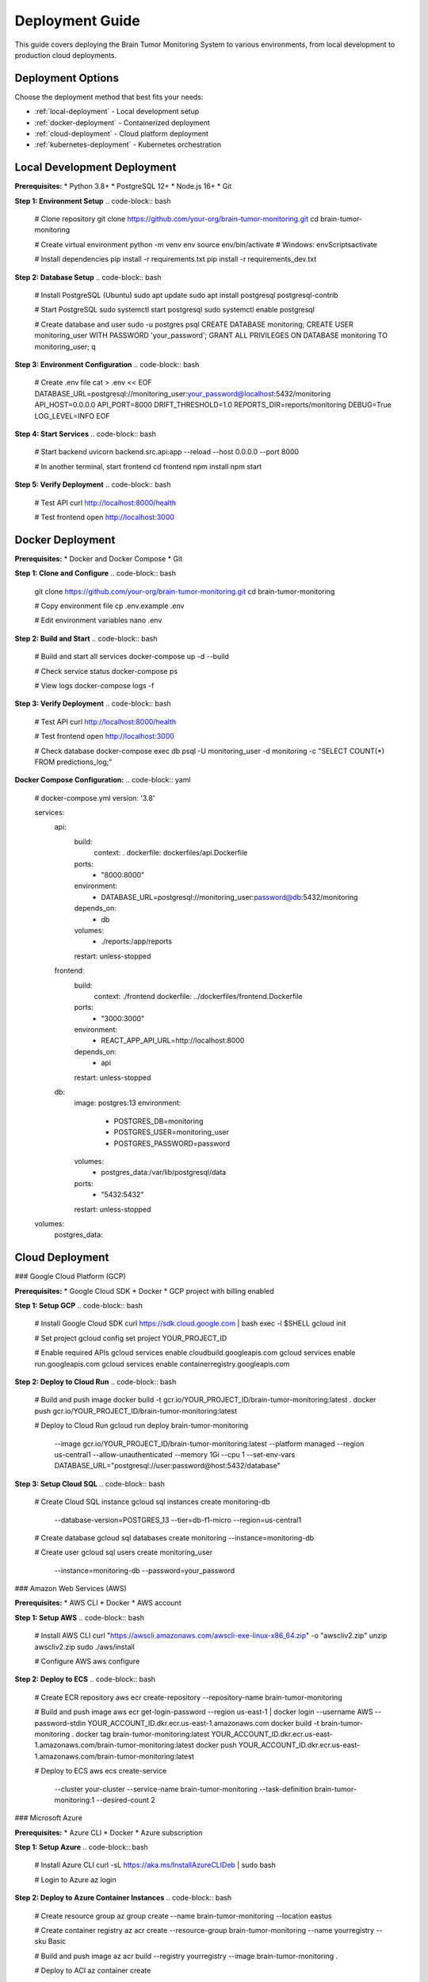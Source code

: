 Deployment Guide
===============

This guide covers deploying the Brain Tumor Monitoring System to various environments, from local development to production cloud deployments.

Deployment Options
-----------------

Choose the deployment method that best fits your needs:

* :ref:`local-deployment` - Local development setup
* :ref:`docker-deployment` - Containerized deployment
* :ref:`cloud-deployment` - Cloud platform deployment
* :ref:`kubernetes-deployment` - Kubernetes orchestration

.. _local-deployment:

Local Development Deployment
---------------------------

**Prerequisites:**
* Python 3.8+
* PostgreSQL 12+
* Node.js 16+
* Git

**Step 1: Environment Setup**
.. code-block:: bash

   # Clone repository
   git clone https://github.com/your-org/brain-tumor-monitoring.git
   cd brain-tumor-monitoring

   # Create virtual environment
   python -m venv env
   source env/bin/activate  # Windows: env\Scripts\activate

   # Install dependencies
   pip install -r requirements.txt
   pip install -r requirements_dev.txt

**Step 2: Database Setup**
.. code-block:: bash

   # Install PostgreSQL (Ubuntu)
   sudo apt update
   sudo apt install postgresql postgresql-contrib

   # Start PostgreSQL
   sudo systemctl start postgresql
   sudo systemctl enable postgresql

   # Create database and user
   sudo -u postgres psql
   CREATE DATABASE monitoring;
   CREATE USER monitoring_user WITH PASSWORD 'your_password';
   GRANT ALL PRIVILEGES ON DATABASE monitoring TO monitoring_user;
   \q

**Step 3: Environment Configuration**
.. code-block:: bash

   # Create .env file
   cat > .env << EOF
   DATABASE_URL=postgresql://monitoring_user:your_password@localhost:5432/monitoring
   API_HOST=0.0.0.0
   API_PORT=8000
   DRIFT_THRESHOLD=1.0
   REPORTS_DIR=reports/monitoring
   DEBUG=True
   LOG_LEVEL=INFO
   EOF

**Step 4: Start Services**
.. code-block:: bash

   # Start backend
   uvicorn backend.src.api:app --reload --host 0.0.0.0 --port 8000

   # In another terminal, start frontend
   cd frontend
   npm install
   npm start

**Step 5: Verify Deployment**
.. code-block:: bash

   # Test API
   curl http://localhost:8000/health

   # Test frontend
   open http://localhost:3000

.. _docker-deployment:

Docker Deployment
----------------

**Prerequisites:**
* Docker and Docker Compose
* Git

**Step 1: Clone and Configure**
.. code-block:: bash

   git clone https://github.com/your-org/brain-tumor-monitoring.git
   cd brain-tumor-monitoring

   # Copy environment file
   cp .env.example .env

   # Edit environment variables
   nano .env

**Step 2: Build and Start**
.. code-block:: bash

   # Build and start all services
   docker-compose up -d --build

   # Check service status
   docker-compose ps

   # View logs
   docker-compose logs -f

**Step 3: Verify Deployment**
.. code-block:: bash

   # Test API
   curl http://localhost:8000/health

   # Test frontend
   open http://localhost:3000

   # Check database
   docker-compose exec db psql -U monitoring_user -d monitoring -c "SELECT COUNT(*) FROM predictions_log;"

**Docker Compose Configuration:**
.. code-block:: yaml

   # docker-compose.yml
   version: '3.8'

   services:
     api:
       build:
         context: .
         dockerfile: dockerfiles/api.Dockerfile
       ports:
         - "8000:8000"
       environment:
         - DATABASE_URL=postgresql://monitoring_user:password@db:5432/monitoring
       depends_on:
         - db
       volumes:
         - ./reports:/app/reports
       restart: unless-stopped

     frontend:
       build:
         context: ./frontend
         dockerfile: ../dockerfiles/frontend.Dockerfile
       ports:
         - "3000:3000"
       environment:
         - REACT_APP_API_URL=http://localhost:8000
       depends_on:
         - api
       restart: unless-stopped

     db:
       image: postgres:13
       environment:
         - POSTGRES_DB=monitoring
         - POSTGRES_USER=monitoring_user
         - POSTGRES_PASSWORD=password
       volumes:
         - postgres_data:/var/lib/postgresql/data
       ports:
         - "5432:5432"
       restart: unless-stopped

   volumes:
     postgres_data:

.. _cloud-deployment:

Cloud Deployment
---------------

### Google Cloud Platform (GCP)

**Prerequisites:**
* Google Cloud SDK
* Docker
* GCP project with billing enabled

**Step 1: Setup GCP**
.. code-block:: bash

   # Install Google Cloud SDK
   curl https://sdk.cloud.google.com | bash
   exec -l $SHELL
   gcloud init

   # Set project
   gcloud config set project YOUR_PROJECT_ID

   # Enable required APIs
   gcloud services enable cloudbuild.googleapis.com
   gcloud services enable run.googleapis.com
   gcloud services enable containerregistry.googleapis.com

**Step 2: Deploy to Cloud Run**
.. code-block:: bash

   # Build and push image
   docker build -t gcr.io/YOUR_PROJECT_ID/brain-tumor-monitoring:latest .
   docker push gcr.io/YOUR_PROJECT_ID/brain-tumor-monitoring:latest

   # Deploy to Cloud Run
   gcloud run deploy brain-tumor-monitoring \
     --image gcr.io/YOUR_PROJECT_ID/brain-tumor-monitoring:latest \
     --platform managed \
     --region us-central1 \
     --allow-unauthenticated \
     --memory 1Gi \
     --cpu 1 \
     --set-env-vars DATABASE_URL="postgresql://user:password@host:5432/database"

**Step 3: Setup Cloud SQL**
.. code-block:: bash

   # Create Cloud SQL instance
   gcloud sql instances create monitoring-db \
     --database-version=POSTGRES_13 \
     --tier=db-f1-micro \
     --region=us-central1

   # Create database
   gcloud sql databases create monitoring --instance=monitoring-db

   # Create user
   gcloud sql users create monitoring_user \
     --instance=monitoring-db \
     --password=your_password

### Amazon Web Services (AWS)

**Prerequisites:**
* AWS CLI
* Docker
* AWS account

**Step 1: Setup AWS**
.. code-block:: bash

   # Install AWS CLI
   curl "https://awscli.amazonaws.com/awscli-exe-linux-x86_64.zip" -o "awscliv2.zip"
   unzip awscliv2.zip
   sudo ./aws/install

   # Configure AWS
   aws configure

**Step 2: Deploy to ECS**
.. code-block:: bash

   # Create ECR repository
   aws ecr create-repository --repository-name brain-tumor-monitoring

   # Build and push image
   aws ecr get-login-password --region us-east-1 | docker login --username AWS --password-stdin YOUR_ACCOUNT_ID.dkr.ecr.us-east-1.amazonaws.com
   docker build -t brain-tumor-monitoring .
   docker tag brain-tumor-monitoring:latest YOUR_ACCOUNT_ID.dkr.ecr.us-east-1.amazonaws.com/brain-tumor-monitoring:latest
   docker push YOUR_ACCOUNT_ID.dkr.ecr.us-east-1.amazonaws.com/brain-tumor-monitoring:latest

   # Deploy to ECS
   aws ecs create-service \
     --cluster your-cluster \
     --service-name brain-tumor-monitoring \
     --task-definition brain-tumor-monitoring:1 \
     --desired-count 2

### Microsoft Azure

**Prerequisites:**
* Azure CLI
* Docker
* Azure subscription

**Step 1: Setup Azure**
.. code-block:: bash

   # Install Azure CLI
   curl -sL https://aka.ms/InstallAzureCLIDeb | sudo bash

   # Login to Azure
   az login

**Step 2: Deploy to Azure Container Instances**
.. code-block:: bash

   # Create resource group
   az group create --name brain-tumor-monitoring --location eastus

   # Create container registry
   az acr create --resource-group brain-tumor-monitoring --name yourregistry --sku Basic

   # Build and push image
   az acr build --registry yourregistry --image brain-tumor-monitoring .

   # Deploy to ACI
   az container create \
     --resource-group brain-tumor-monitoring \
     --name brain-tumor-monitoring \
     --image yourregistry.azurecr.io/brain-tumor-monitoring:latest \
     --dns-name-label brain-tumor-monitoring \
     --ports 8000

.. _kubernetes-deployment:

Kubernetes Deployment
--------------------

**Prerequisites:**
* kubectl
* Docker
* Kubernetes cluster

**Step 1: Create Kubernetes Manifests**
.. code-block:: yaml

   # k8s/deployment.yaml
   apiVersion: apps/v1
   kind: Deployment
   metadata:
     name: brain-tumor-monitoring
   spec:
     replicas: 3
     selector:
       matchLabels:
         app: brain-tumor-monitoring
     template:
       metadata:
         labels:
           app: brain-tumor-monitoring
       spec:
         containers:
         - name: api
           image: your-registry/brain-tumor-monitoring:latest
           ports:
           - containerPort: 8000
           env:
           - name: DATABASE_URL
             valueFrom:
               secretKeyRef:
                 name: monitoring-secrets
                 key: database-url
           resources:
             requests:
               memory: "512Mi"
               cpu: "250m"
             limits:
               memory: "1Gi"
               cpu: "500m"
         - name: frontend
           image: your-registry/brain-tumor-frontend:latest
           ports:
           - containerPort: 3000
           env:
           - name: REACT_APP_API_URL
             value: "http://api:8000"
   ---
   apiVersion: v1
   kind: Service
   metadata:
     name: brain-tumor-monitoring-service
   spec:
     selector:
       app: brain-tumor-monitoring
     ports:
     - protocol: TCP
       port: 80
       targetPort: 8000
     type: LoadBalancer

**Step 2: Deploy to Kubernetes**
.. code-block:: bash

   # Create namespace
   kubectl create namespace brain-tumor-monitoring

   # Apply manifests
   kubectl apply -f k8s/

   # Check deployment
   kubectl get pods -n brain-tumor-monitoring
   kubectl get services -n brain-tumor-monitoring

**Step 3: Setup Ingress**
.. code-block:: yaml

   # k8s/ingress.yaml
   apiVersion: networking.k8s.io/v1
   kind: Ingress
   metadata:
     name: brain-tumor-monitoring-ingress
     annotations:
       nginx.ingress.kubernetes.io/rewrite-target: /
   spec:
     rules:
     - host: your-domain.com
       http:
         paths:
         - path: /
           pathType: Prefix
           backend:
             service:
               name: brain-tumor-monitoring-service
               port:
                 number: 80

Production Configuration
-----------------------

**Environment Variables:**
.. code-block:: bash

   # Production environment variables
   DATABASE_URL=postgresql://user:password@host:5432/database
   API_HOST=0.0.0.0
   API_PORT=8000
   DRIFT_THRESHOLD=1.0
   REPORTS_DIR=/app/reports
   DEBUG=False
   LOG_LEVEL=WARNING
   SECRET_KEY=your-secret-key
   ALLOWED_HOSTS=your-domain.com
   CORS_ORIGINS=https://your-domain.com

**Security Configuration:**
.. code-block:: python

   # Security settings
   SECURITY_CONFIG = {
       "CORS_ORIGINS": ["https://your-domain.com"],
       "ALLOWED_HOSTS": ["your-domain.com"],
       "SECURE_SSL_REDIRECT": True,
       "SESSION_COOKIE_SECURE": True,
       "CSRF_COOKIE_SECURE": True,
   }

**Database Configuration:**
.. code-block:: python

   # Database settings
   DATABASE_CONFIG = {
       "pool_size": 20,
       "max_overflow": 30,
       "pool_timeout": 30,
       "pool_recycle": 3600,
   }

**Monitoring Configuration:**
.. code-block:: python

   # Monitoring settings
   MONITORING_CONFIG = {
       "drift_threshold": 1.0,
       "reference_days": 30,
       "current_days": 7,
       "report_retention_days": 30,
   }

Load Balancing
--------------

**Nginx Configuration:**
.. code-block:: nginx

   # nginx.conf
   upstream api_backend {
       server api1:8000;
       server api2:8000;
       server api3:8000;
   }

   upstream frontend_backend {
       server frontend1:3000;
       server frontend2:3000;
   }

   server {
       listen 80;
       server_name your-domain.com;

       location /api/ {
           proxy_pass http://api_backend;
           proxy_set_header Host $host;
           proxy_set_header X-Real-IP $remote_addr;
       }

       location / {
           proxy_pass http://frontend_backend;
           proxy_set_header Host $host;
           proxy_set_header X-Real-IP $remote_addr;
       }
   }

**HAProxy Configuration:**
.. code-block:: haproxy

   # haproxy.cfg
   global
       log stdout format raw local0 info

   defaults
       mode http
       timeout connect 5000ms
       timeout client 50000ms
       timeout server 50000ms

   frontend http_front
       bind *:80
       default_backend http_back

   backend http_back
       balance roundrobin
       server api1 api1:8000 check
       server api2 api2:8000 check
       server api3 api3:8000 check

SSL/TLS Configuration
---------------------

**Let's Encrypt Setup:**
.. code-block:: bash

   # Install Certbot
   sudo apt install certbot python3-certbot-nginx

   # Obtain certificate
   sudo certbot --nginx -d your-domain.com

   # Auto-renewal
   sudo crontab -e
   # Add: 0 12 * * * /usr/bin/certbot renew --quiet

**Manual SSL Certificate:**
.. code-block:: nginx

   # SSL configuration
   server {
       listen 443 ssl http2;
       server_name your-domain.com;

       ssl_certificate /path/to/certificate.crt;
       ssl_certificate_key /path/to/private.key;

       ssl_protocols TLSv1.2 TLSv1.3;
       ssl_ciphers ECDHE-RSA-AES256-GCM-SHA512:DHE-RSA-AES256-GCM-SHA512;
       ssl_prefer_server_ciphers off;
   }

Monitoring & Logging
-------------------

**Prometheus Configuration:**
.. code-block:: yaml

   # prometheus.yml
   global:
     scrape_interval: 15s

   scrape_configs:
     - job_name: 'brain-tumor-monitoring'
       static_configs:
         - targets: ['api:8000']
       metrics_path: '/metrics'
       scrape_interval: 5s

**Grafana Dashboard:**
.. code-block:: json

   {
     "dashboard": {
       "title": "Brain Tumor Monitoring",
       "panels": [
         {
           "title": "API Response Time",
           "type": "graph",
           "targets": [
             {
               "expr": "rate(http_request_duration_seconds_sum[5m])"
             }
           ]
         }
       ]
     }
   }

**Logging Configuration:**
.. code-block:: python

   # logging.conf
   [loggers]
   keys=root,brain_tumor_monitoring

   [handlers]
   keys=consoleHandler,fileHandler

   [formatters]
   keys=normalFormatter

   [logger_root]
   level=INFO
   handlers=consoleHandler

   [logger_brain_tumor_monitoring]
   level=DEBUG
   handlers=consoleHandler,fileHandler
   qualname=brain_tumor_monitoring
   propagate=0

Backup & Recovery
-----------------

**Database Backup:**
.. code-block:: bash

   # Automated backup script
   #!/bin/bash
   BACKUP_DIR="/backups"
   DATE=$(date +%Y%m%d_%H%M%S)

   pg_dump -h localhost -U monitoring_user monitoring > $BACKUP_DIR/backup_$DATE.sql

   # Keep only last 7 days of backups
   find $BACKUP_DIR -name "backup_*.sql" -mtime +7 -delete

**File Backup:**
.. code-block:: bash

   # Backup reports and configurations
   tar -czf /backups/reports_$(date +%Y%m%d).tar.gz /app/reports
   tar -czf /backups/config_$(date +%Y%m%d).tar.gz /app/config

**Recovery Process:**
.. code-block:: bash

   # Database recovery
   psql -h localhost -U monitoring_user monitoring < backup_20250113_120000.sql

   # File recovery
   tar -xzf reports_20250113.tar.gz -C /app/
   tar -xzf config_20250113.tar.gz -C /app/

CI/CD Pipeline
--------------

**GitHub Actions:**
.. code-block:: yaml

   # .github/workflows/deploy.yml
   name: Deploy to Production

   on:
     push:
       branches: [main]

   jobs:
     test:
       runs-on: ubuntu-latest
       steps:
         - uses: actions/checkout@v2
         - name: Set up Python
           uses: actions/setup-python@v2
           with:
             python-version: 3.10
         - name: Install dependencies
           run: |
             pip install -r requirements.txt
             pip install -r requirements_dev.txt
         - name: Run tests
           run: |
             pytest tests/

     build:
       needs: test
       runs-on: ubuntu-latest
       steps:
         - uses: actions/checkout@v2
         - name: Build Docker image
           run: |
             docker build -t brain-tumor-monitoring .
         - name: Push to registry
           run: |
             docker tag brain-tumor-monitoring your-registry/brain-tumor-monitoring:latest
             docker push your-registry/brain-tumor-monitoring:latest

     deploy:
       needs: build
       runs-on: ubuntu-latest
       steps:
         - name: Deploy to production
           run: |
             # Deployment commands

**GitLab CI:**
.. code-block:: yaml

   # .gitlab-ci.yml
   stages:
     - test
     - build
     - deploy

   test:
     stage: test
     image: python:3.10
     script:
       - pip install -r requirements.txt
       - pip install -r requirements_dev.txt
       - pytest tests/

   build:
     stage: build
     image: docker:latest
     services:
       - docker:dind
     script:
       - docker build -t brain-tumor-monitoring .
       - docker push your-registry/brain-tumor-monitoring:latest

   deploy:
     stage: deploy
     script:
       - kubectl set image deployment/brain-tumor-monitoring brain-tumor-monitoring=your-registry/brain-tumor-monitoring:latest

Troubleshooting
--------------

**Common Deployment Issues:**

**Database Connection Failed:**
.. code-block:: bash

   # Check database connectivity
   psql -h your-db-host -U your-user -d your-database -c "SELECT 1;"

   # Check network connectivity
   telnet your-db-host 5432

   # Check firewall rules
   sudo ufw status

**Container Won't Start:**
.. code-block:: bash

   # Check container logs
   docker logs container-name

   # Check resource usage
   docker stats

   # Check environment variables
   docker exec container-name env

**Kubernetes Pod Issues:**
.. code-block:: bash

   # Check pod status
   kubectl get pods

   # Check pod logs
   kubectl logs pod-name

   # Check pod events
   kubectl describe pod pod-name

**Load Balancer Issues:**
.. code-block:: bash

   # Check service health
   curl -I http://your-domain.com/health

   # Check load balancer logs
   kubectl logs -n ingress-nginx deployment/ingress-nginx-controller

**Performance Issues:**
.. code-block:: bash

   # Check resource usage
   top
   htop

   # Check database performance
   pg_stat_statements

   # Check network latency
   ping your-domain.com

For detailed troubleshooting, see :doc:`troubleshooting`.

For monitoring setup, see :doc:`monitoring/index`.

